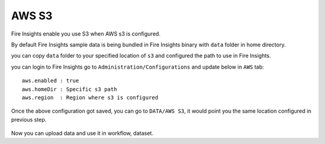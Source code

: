 AWS S3
===========

Fire Insights enable you use S3 when AWS s3 is configured.

By default Fire Insights sample data is being bundled in Fire Insights binary with ``data`` folder in home directory.

you can copy ``data`` folder to your specified location of ``s3`` and configured the path to use in Fire Insights.

you can login to Fire Insights go to ``Administration/Configurations`` and update below in ``AWS`` tab:

::

    aws.enabled : true
    aws.homeDir : Specific s3 path
    aws.region  : Region where s3 is configured

.. figure:: ../../_assets/user-guide/access-filesystem/aws_config.PNG
   :alt: userguide
   :width: 60% 

Once the above configuration got saved, you can go to ``DATA/AWS S3``, it would point you the same location configured in previous step.

.. figure:: ../../_assets/user-guide/access-filesystem/aws_s3_browse.PNG
   :alt: userguide
   :width: 60% 

Now you can upload data and use it in workflow, dataset.

